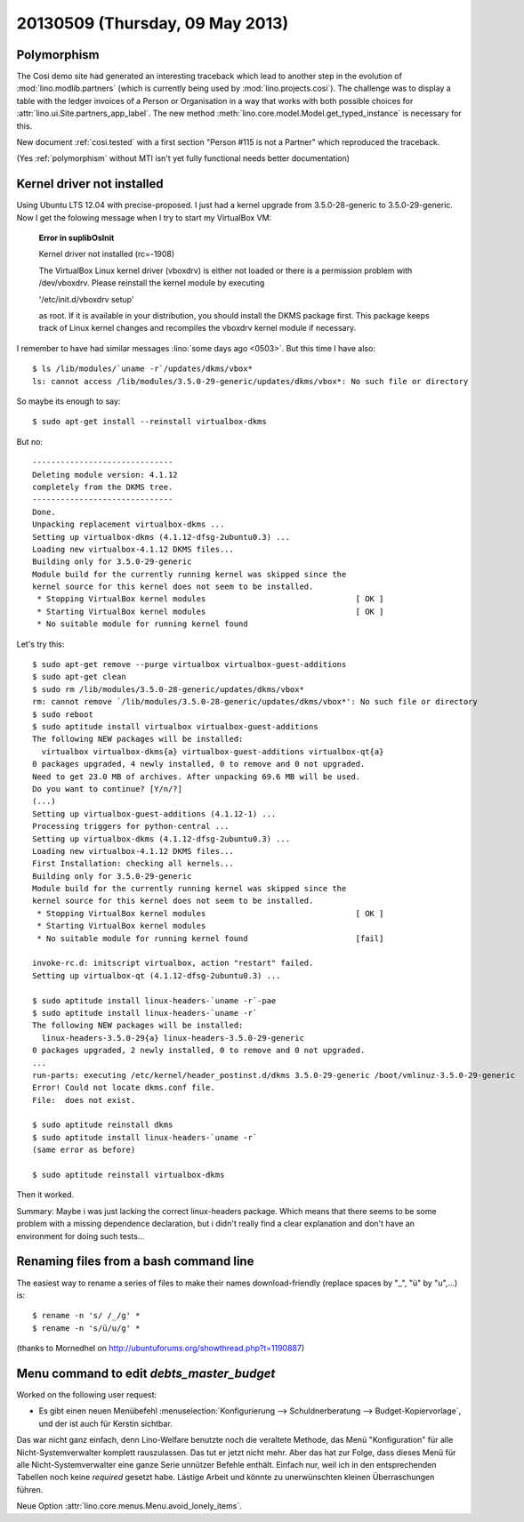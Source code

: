 ================================
20130509 (Thursday, 09 May 2013)
================================

Polymorphism
------------

The Cosi demo site had generated an interesting traceback 
which lead to another step in the evolution of 
:mod:`lino.modlib.partners` (which is currently 
being used by :mod:`lino.projects.cosi`).
The challenge was to display a table with the ledger invoices of 
a Person or Organisation in a way that works with both 
possible choices for :attr:`lino.ui.Site.partners_app_label`.
The new method :meth:`lino.core.model.Model.get_typed_instance`
is necessary for this. 

New document :ref:`cosi.tested` with a first 
section "Person #115 is not a Partner"
which reproduced the traceback.

(Yes :ref:`polymorphism` without MTI isn't yet fully functional
needs better documentation)


Kernel driver not installed
---------------------------

Using Ubuntu LTS 12.04 with precise-proposed.
I just had a kernel upgrade from 3.5.0-28-generic to 3.5.0-29-generic.
Now I get the folowing message when I try to start my VirtualBox VM:

    **Error in suplibOsInit**

    Kernel driver not installed (rc=-1908)

    The VirtualBox Linux kernel driver (vboxdrv) is either not 
    loaded or there is a permission problem with /dev/vboxdrv. 
    Please reinstall the kernel module by executing

    '/etc/init.d/vboxdrv setup'

    as root. If it is available in your distribution, you should 
    install the DKMS package first. This package keeps track of 
    Linux kernel changes and recompiles the vboxdrv kernel module if 
    necessary.


I remember to have had similar messages 
:lino:`some days ago <0503>`.
But this time I have also::

    $ ls /lib/modules/`uname -r`/updates/dkms/vbox*
    ls: cannot access /lib/modules/3.5.0-29-generic/updates/dkms/vbox*: No such file or directory

So maybe its enough to say::

  $ sudo apt-get install --reinstall virtualbox-dkms

But no::

    ------------------------------
    Deleting module version: 4.1.12
    completely from the DKMS tree.
    ------------------------------
    Done.
    Unpacking replacement virtualbox-dkms ...
    Setting up virtualbox-dkms (4.1.12-dfsg-2ubuntu0.3) ...
    Loading new virtualbox-4.1.12 DKMS files...
    Building only for 3.5.0-29-generic
    Module build for the currently running kernel was skipped since the
    kernel source for this kernel does not seem to be installed.
     * Stopping VirtualBox kernel modules                                [ OK ] 
     * Starting VirtualBox kernel modules                                [ OK ]
     * No suitable module for running kernel found

Let's try this::

    $ sudo apt-get remove --purge virtualbox virtualbox-guest-additions
    $ sudo apt-get clean
    $ sudo rm /lib/modules/3.5.0-28-generic/updates/dkms/vbox*
    rm: cannot remove `/lib/modules/3.5.0-28-generic/updates/dkms/vbox*': No such file or directory
    $ sudo reboot
    $ sudo aptitude install virtualbox virtualbox-guest-additions
    The following NEW packages will be installed:
      virtualbox virtualbox-dkms{a} virtualbox-guest-additions virtualbox-qt{a} 
    0 packages upgraded, 4 newly installed, 0 to remove and 0 not upgraded.
    Need to get 23.0 MB of archives. After unpacking 69.6 MB will be used.
    Do you want to continue? [Y/n/?] 
    (...)
    Setting up virtualbox-guest-additions (4.1.12-1) ...
    Processing triggers for python-central ...
    Setting up virtualbox-dkms (4.1.12-dfsg-2ubuntu0.3) ...
    Loading new virtualbox-4.1.12 DKMS files...
    First Installation: checking all kernels...
    Building only for 3.5.0-29-generic
    Module build for the currently running kernel was skipped since the
    kernel source for this kernel does not seem to be installed.
     * Stopping VirtualBox kernel modules                                [ OK ] 
     * Starting VirtualBox kernel modules
     * No suitable module for running kernel found                       [fail]
                                                                                                                                                    [fail]
    invoke-rc.d: initscript virtualbox, action "restart" failed.
    Setting up virtualbox-qt (4.1.12-dfsg-2ubuntu0.3) ...

    $ sudo aptitude install linux-headers-`uname -r`-pae
    $ sudo aptitude install linux-headers-`uname -r`
    The following NEW packages will be installed:
      linux-headers-3.5.0-29{a} linux-headers-3.5.0-29-generic 
    0 packages upgraded, 2 newly installed, 0 to remove and 0 not upgraded.
    ...
    run-parts: executing /etc/kernel/header_postinst.d/dkms 3.5.0-29-generic /boot/vmlinuz-3.5.0-29-generic
    Error! Could not locate dkms.conf file.
    File:  does not exist.
    
    $ sudo aptitude reinstall dkms
    $ sudo aptitude install linux-headers-`uname -r`
    (same error as before)

    $ sudo aptitude reinstall virtualbox-dkms
    
Then it worked.  

Summary: Maybe i was just lacking the correct linux-headers package.
Which means that there seems to be some problem 
with a missing dependence declaration, 
but i didn't really find a clear explanation
and don't have an environment for doing such tests...


Renaming files from a bash command line
---------------------------------------

The easiest way to rename a series of files to make their names 
download-friendly (replace spaces by "_", "ü" by "u",...) is::

  $ rename -n 's/ /_/g' *
  $ rename -n 's/ü/u/g' *

(thanks to Mornedhel on http://ubuntuforums.org/showthread.php?t=1190887)




Menu command to edit `debts_master_budget`
------------------------------------------

Worked on the following user request:

- Es gibt einen neuen Menübefehl 
  :menuselection:`Konfigurierung --> Schuldnerberatung --> Budget-Kopiervorlage`,
  und der ist auch für Kerstin sichtbar.

Das war nicht ganz einfach, denn Lino-Welfare benutzte noch die 
veraltete Methode, das Menü "Konfiguration" für alle Nicht-Systemverwalter 
komplett rauszulassen. Das tut er jetzt nicht mehr.
Aber das hat zur Folge, dass dieses Menü für alle Nicht-Systemverwalter 
eine ganze Serie unnützer Befehle enthält. Einfach nur, weil ich in den 
entsprechenden Tabellen noch keine `required` gesetzt habe.
Lästige Arbeit und könnte zu unerwünschten kleinen Überraschungen 
führen. 

Neue Option :attr:`lino.core.menus.Menu.avoid_lonely_items`.

